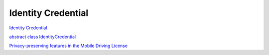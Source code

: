 Identity Credential
====================

`Identity Credential <https://source.android.com/security/features/identity-credentials>`_

`abstract class IdentityCredential <https://developer.android.com/reference/kotlin/android/security/identity/IdentityCredential>`_

`Privacy-preserving features in the Mobile Driving License <https://android-developers.googleblog.com/2020/11/privacy-preserving-features-in-mobile.html>`_
